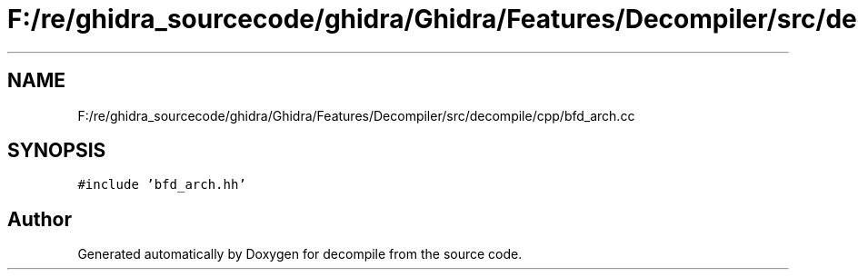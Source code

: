 .TH "F:/re/ghidra_sourcecode/ghidra/Ghidra/Features/Decompiler/src/decompile/cpp/bfd_arch.cc" 3 "Sun Apr 14 2019" "decompile" \" -*- nroff -*-
.ad l
.nh
.SH NAME
F:/re/ghidra_sourcecode/ghidra/Ghidra/Features/Decompiler/src/decompile/cpp/bfd_arch.cc
.SH SYNOPSIS
.br
.PP
\fC#include 'bfd_arch\&.hh'\fP
.br

.SH "Author"
.PP 
Generated automatically by Doxygen for decompile from the source code\&.
